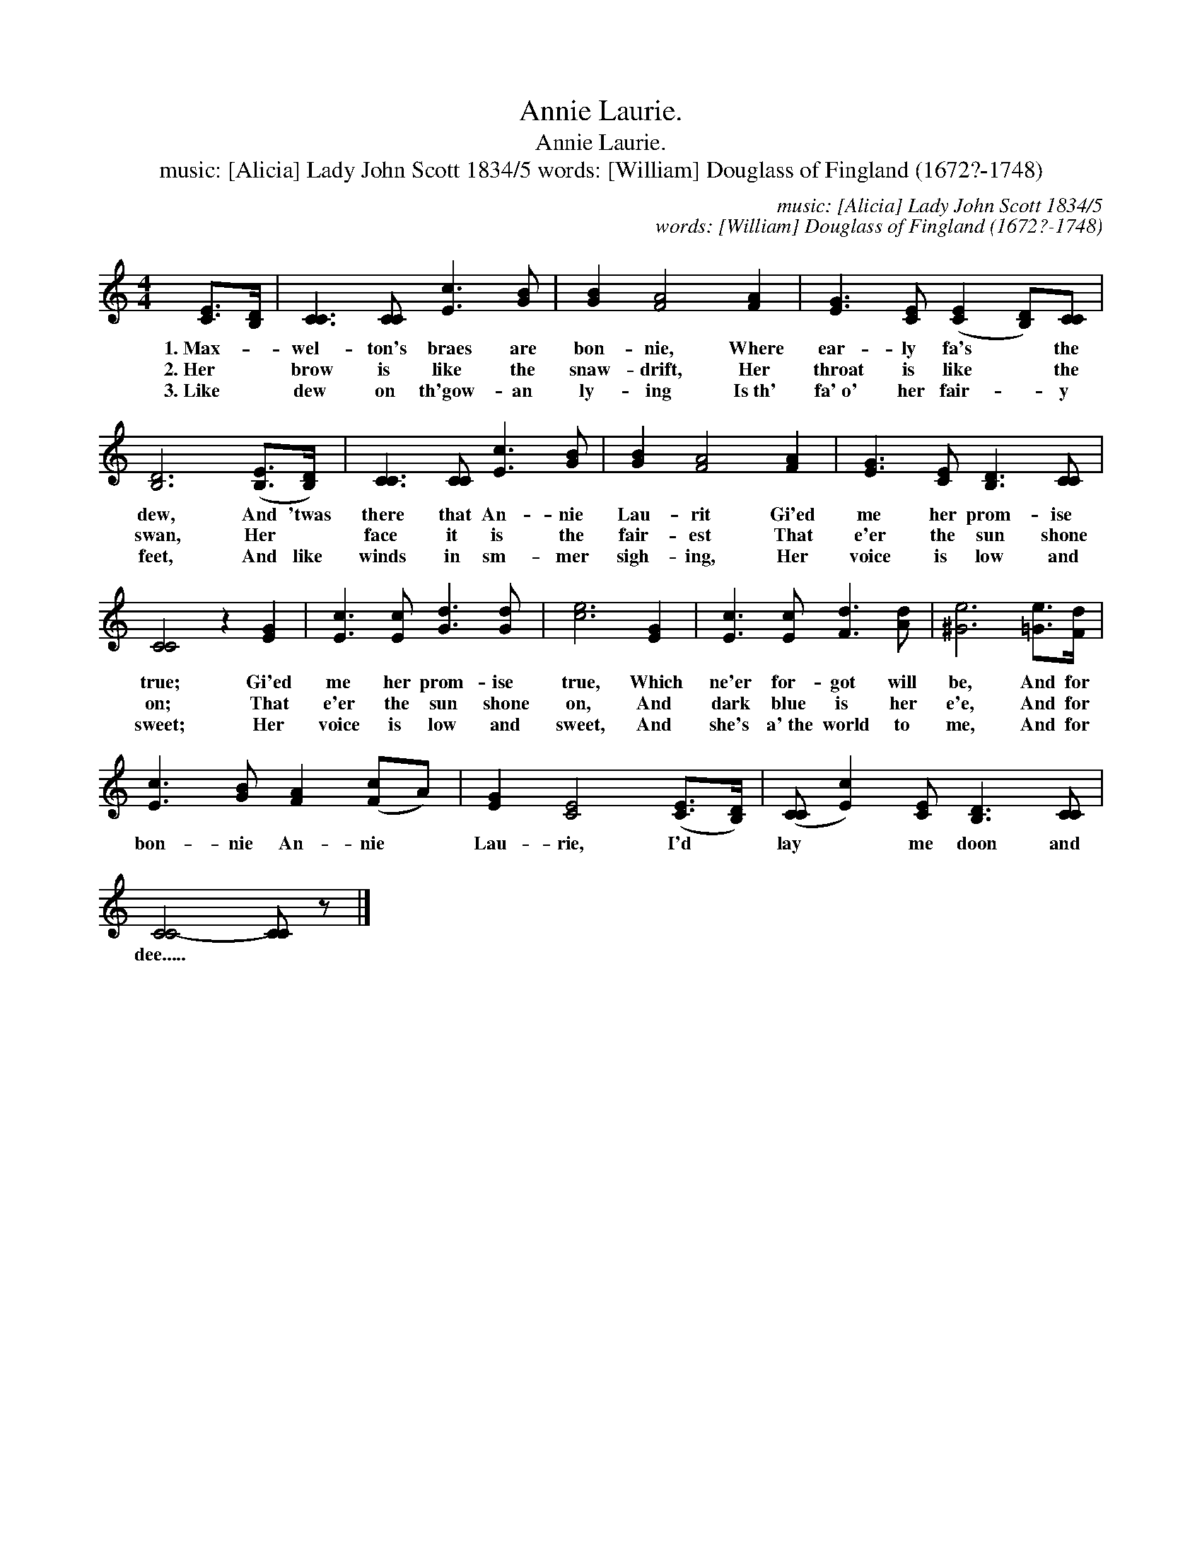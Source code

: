 X:1
T:Annie Laurie.
T:Annie Laurie.
T:music: [Alicia] Lady John Scott 1834/5 words: [William] Douglass of Fingland (1672?-1748)
C:music: [Alicia] Lady John Scott 1834/5
C:words: [William] Douglass of Fingland (1672?-1748)
L:1/8
M:4/4
K:C
V:1 treble 
V:1
 [CE]>[B,D] | [CC]3 [CC] [Ec]3 [GB] | [GB]2 [FA]4 [FA]2 | [EG]3 [CE] ([CE]2 [B,D])[CC] | %4
w: 1.~Max- *|wel- ton's braes are|bon- nie, Where|ear- ly fa's * the|
w: 2.~Her *|brow is like the|snaw- drift, Her|throat is like * the|
w: 3.~Like *|dew on th'gow- an|ly- ing Is~th'|fa'~o' her fair- * y|
 [B,D]6 ([B,E]>[B,D]) | [CC]3 [CC] [Ec]3 [GB] | [GB]2 [FA]4 [FA]2 | [EG]3 [CE] [B,D]3 [CC] | %8
w: dew, And 'twas|there that An- nie|Lau- rit Gi'ed|me her prom- ise|
w: swan, Her *|face it is the|fair- est That|e'er the sun shone|
w: feet, And like|winds in sm- mer|sigh- ing, Her|voice is low and|
 [CC]4 z2 [EG]2 | [Ec]3 [Ec] [Gd]3 [Gd] | [ce]6 [EG]2 | [Ec]3 [Ec] [Fd]3 [Ad] | [^Ge]6 [=Ge]>[Fd] | %13
w: true; Gi'ed|me her prom- ise|true, Which|ne'er for- got will|be, And for|
w: on; That|e'er the sun shone|on, And|dark blue is her|e'e, And for|
w: sweet; Her|voice is low and|sweet, And|she's a'~the world to|me, And for|
 [Ec]3 [GB] [FA]2 ([Fc]A) | [EG]2 [CE]4 ([CE]>[B,D]) | ([CC] [Ec]2) [CE] [B,D]3 [CC] | %16
w: bon- nie An- nie *|Lau- rie, I'd *|lay * me doon and|
w: |||
w: |||
 [CC-]4 [CC] z |] %17
w: dee..... *|
w: |
w: |

